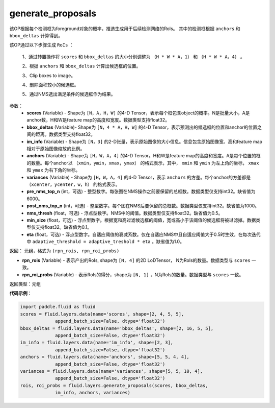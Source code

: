 .. _cn_api_fluid_layers_generate_proposals:

generate_proposals
-------------------------------

.. py:function:: paddle.fluid.layers.generate_proposals(scores, bbox_deltas, im_info, anchors, variances, pre_nms_top_n=6000, post_nms_top_n=1000, nms_thresh=0.5, min_size=0.1, eta=1.0, name=None)





该OP根据每个检测框为foreground对象的概率，推选生成用于后续检测网络的RoIs。
其中的检测框根据 ``anchors`` 和 ``bbox_deltas`` 计算得到。


该OP通过以下步骤生成 ``RoIs`` ：

        1、通过转置操作将 ``scores`` 和 ``bbox_deltas`` 的大小分别调整为 ``（H * W * A，1）`` 和 ``（H * W * A，4）`` 。

        2、根据 ``anchors`` 和 ``bbox_deltas`` 计算出候选框的位置。

        3、Clip boxes to image。

        4、删除面积较小的候选框。

        5、通过NMS选出满足条件的候选框作为结果。

参数：
        - **scores** (Variable) - Shape为 ``[N，A，H，W]`` 的4-D Tensor，表示每个框包含object的概率。N是批量大小，A是anchor数，H和W是feature map的高度和宽度。数据类型支持float32。
        - **bbox_deltas** (Variable)- Shape为 ``[N，4 * A，H，W]`` 的4-D Tensor，表示预测出的候选框的位置和anchor的位置之间的距离。数据类型支持float32。
        - **im_info** (Variable) - Shape为 ``[N，3]`` 的2-D张量，表示原始图像的大小信息。信息包含原始图像宽、高和feature map相对于原始图像缩放的比例。
        - **anchors** (Variable) - Shape为 ``[H，W，A，4]`` 的4-D Tensor。H和W是feature map的高度和宽度。A是每个位置的框的数量。每个anchor以 ``（xmin，ymin，xmax，ymax）`` 的格式表示，其中， ``xmin`` 和 ``ymin`` 为左上角的坐标， ``xmax`` 和 ``ymax`` 为右下角的坐标。
        - **variances** (Variable) - Shape为 ``[H，W，A，4]`` 的4-D Tensor，表示 ``anchors`` 的方差。每个anchor的方差都是 ``（xcenter，ycenter，w，h）`` 的格式表示。
        - **pre_nms_top_n** (int，可选) - 整型数字。每张图在NMS操作之前要保留的总框数。数据类型仅支持int32。缺省值为6000。
        - **post_nms_top_n** (int，可选) - 整型数字。每个图在NMS后要保留的总框数。数据类型仅支持int32。缺省值为1000。
        - **nms_thresh** (float，可选) - 浮点型数字。NMS中的阈值。数据类型仅支持float32。缺省值为0.5。
        - **min_size** (float，可选) - 浮点型数字。根据宽和高过滤候选框的阈值，宽或高小于该阈值的候选框将被过滤掉。数据类型仅支持float32。缺省值为0.1。
        - **eta** (float，可选) - 浮点型数字。自适应阈值的衰减系数。仅在自适应NMS中且自适应阈值大于0.5时生效，在每次迭代中 ``adaptive_threshold = adaptive_treshold * eta`` 。缺省值为1.0。


返回： 元组，格式为 ``(rpn_rois, rpn_roi_probs)`` 

- **rpn_rois** (Variable) - 表示产出的RoIs, shape为 ``[N, 4]`` 的2D LoDTensor， N为RoIs的数量。数据类型与 ``scores`` 一致。
- **rpn_roi_probs** (Variable) - 表示RoIs的得分，shape为 ``[N, 1]`` ，N为RoIs的数量。数据类型与 ``scores`` 一致。

返回类型：元组

**代码示例**：

.. code-block:: python

    import paddle.fluid as fluid
    scores = fluid.layers.data(name='scores', shape=[2, 4, 5, 5],
                 append_batch_size=False, dtype='float32')
    bbox_deltas = fluid.layers.data(name='bbox_deltas', shape=[2, 16, 5, 5],
                 append_batch_size=False, dtype='float32')
    im_info = fluid.layers.data(name='im_info', shape=[2, 3],
                 append_batch_size=False, dtype='float32')
    anchors = fluid.layers.data(name='anchors', shape=[5, 5, 4, 4],
                 append_batch_size=False, dtype='float32')
    variances = fluid.layers.data(name='variances', shape=[5, 5, 10, 4],
                 append_batch_size=False, dtype='float32')
    rois, roi_probs = fluid.layers.generate_proposals(scores, bbox_deltas,
                 im_info, anchors, variances)
